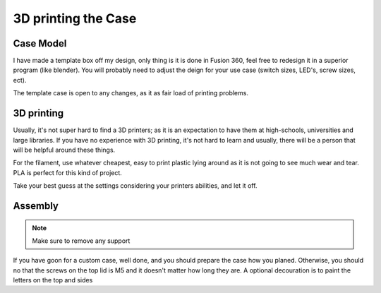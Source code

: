3D printing the Case
====================

Case Model
----------

I have made a template box off my design, only thing is it is done in Fusion 360, feel free to redesign it in a superior program (like blender). You will probably need to adjust the deign for your use case (switch sizes, LED's, screw sizes, ect).

The template case is open to any changes, as it as fair load of printing problems.

3D printing
-----------

Usually, it's not super hard to find a 3D printers; as it is an expectation to have them at high-schools, universities and large libraries. If you have no experience with 3D printing, it's not hard to learn and usually, there will be a person that will be helpful around these things.

For the filament, use whatever cheapest, easy to print plastic lying around as it is not going to see much wear and tear. PLA is perfect for this kind of project.

Take your best guess at the settings considering your printers abilities, and let it off.

Assembly
--------

.. note:: Make sure to remove any support

If you have goon for a custom case, well done, and you should prepare the case how you planed.
Otherwise, you should no that the screws on the top lid is M5 and it doesn't matter how long they are. A optional decouration is to paint the letters on the top and sides
